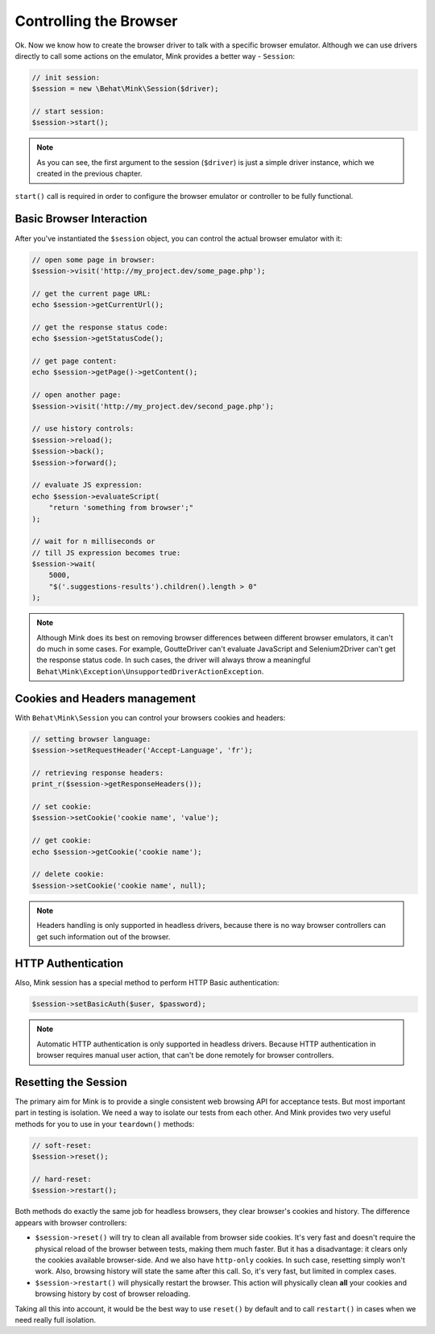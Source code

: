Controlling the Browser
=======================

Ok. Now we know how to create the browser driver to talk with a specific
browser emulator. Although we can use drivers directly to call some actions
on the emulator, Mink provides a better way - ``Session``:

.. code-block:: php

    // init session:
    $session = new \Behat\Mink\Session($driver);

    // start session:
    $session->start();

.. note::

  As you can see, the first argument to the session (``$driver``) is just
  a simple driver instance, which we created in the previous chapter.

``start()`` call is required in order to configure the browser emulator or
controller to be fully functional.

Basic Browser Interaction
~~~~~~~~~~~~~~~~~~~~~~~~~

After you've instantiated the ``$session`` object, you can control the actual
browser emulator with it:

.. code-block:: php

    // open some page in browser:
    $session->visit('http://my_project.dev/some_page.php');

    // get the current page URL:
    echo $session->getCurrentUrl();

    // get the response status code:
    echo $session->getStatusCode();

    // get page content:
    echo $session->getPage()->getContent();

    // open another page:
    $session->visit('http://my_project.dev/second_page.php');

    // use history controls:
    $session->reload();
    $session->back();
    $session->forward();

    // evaluate JS expression:
    echo $session->evaluateScript(
        "return 'something from browser';"
    );

    // wait for n milliseconds or
    // till JS expression becomes true:
    $session->wait(
        5000,
        "$('.suggestions-results').children().length > 0"
    );

.. note::

    Although Mink does its best on removing browser differences between different
    browser emulators, it can't do much in some cases. For example, GoutteDriver
    can't evaluate JavaScript and Selenium2Driver can't get the response
    status code. In such cases, the driver will always throw a meaningful
    ``Behat\Mink\Exception\UnsupportedDriverActionException``.

Cookies and Headers management
~~~~~~~~~~~~~~~~~~~~~~~~~~~~~~

With ``Behat\Mink\Session`` you can control your browsers cookies and headers:

.. code-block:: php

    // setting browser language:
    $session->setRequestHeader('Accept-Language', 'fr');

    // retrieving response headers:
    print_r($session->getResponseHeaders());

    // set cookie:
    $session->setCookie('cookie name', 'value');

    // get cookie:
    echo $session->getCookie('cookie name');

    // delete cookie:
    $session->setCookie('cookie name', null);

.. note::

    Headers handling is only supported in headless drivers, because there
    is no way browser controllers can get such information out of the browser.

HTTP Authentication
~~~~~~~~~~~~~~~~~~~

Also, Mink session has a special method to perform HTTP Basic authentication:

.. code-block:: php

    $session->setBasicAuth($user, $password);

.. note::

    Automatic HTTP authentication is only supported in headless drivers.
    Because HTTP authentication in browser requires manual user action, that
    can't be done remotely for browser controllers.

Resetting the Session
~~~~~~~~~~~~~~~~~~~~~

The primary aim for Mink is to provide a single consistent web browsing API
for acceptance tests. But most important part in testing is isolation. We
need a way to isolate our tests from each other. And Mink provides two very
useful methods for you to use in your ``teardown()`` methods:

.. code-block:: php

    // soft-reset:
    $session->reset();

    // hard-reset:
    $session->restart();

Both methods do exactly the same job for headless browsers, they clear browser's
cookies and history. The difference appears with browser controllers:

* ``$session->reset()`` will try to clean all available from browser side
  cookies. It's very fast and doesn't require the physical reload of the
  browser between tests, making them much faster. But it has a disadvantage:
  it clears only the cookies available browser-side. And we also have ``http-only``
  cookies. In such case, resetting simply won't work. Also, browsing history
  will state the same after this call. So, it's very fast, but limited in
  complex cases.

* ``$session->restart()`` will physically restart the browser. This action
  will physically clean **all** your cookies and browsing history by cost
  of browser reloading.

Taking all this into account, it would be the best way to use ``reset()``
by default and to call ``restart()`` in cases when we need really full isolation.
